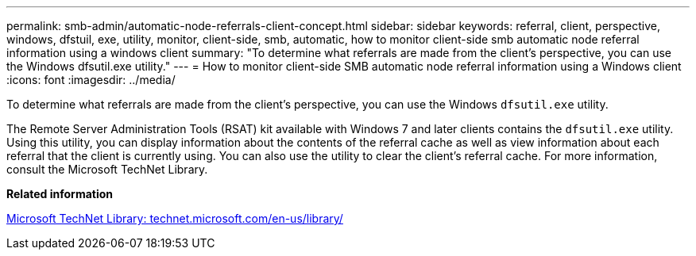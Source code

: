 ---
permalink: smb-admin/automatic-node-referrals-client-concept.html
sidebar: sidebar
keywords: referral, client, perspective, windows, dfstuil, exe, utility, monitor, client-side, smb, automatic, how to monitor client-side smb automatic node referral information using a windows client
summary: "To determine what referrals are made from the client’s perspective, you can use the Windows dfsutil.exe utility."
---
= How to monitor client-side SMB automatic node referral information using a Windows client
:icons: font
:imagesdir: ../media/

[.lead]
To determine what referrals are made from the client's perspective, you can use the Windows `dfsutil.exe` utility.

The Remote Server Administration Tools (RSAT) kit available with Windows 7 and later clients contains the `dfsutil.exe` utility. Using this utility, you can display information about the contents of the referral cache as well as view information about each referral that the client is currently using. You can also use the utility to clear the client's referral cache. For more information, consult the Microsoft TechNet Library.

*Related information*

http://technet.microsoft.com/en-us/library/[Microsoft TechNet Library: technet.microsoft.com/en-us/library/]
